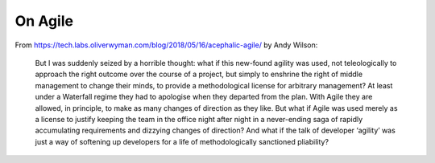 On Agile
========

From `https://tech.labs.oliverwyman.com/blog/2018/05/16/acephalic-agile/ <https://tech.labs.oliverwyman.com/blog/2018/05/16/acephalic-agile/>`_
by Andy Wilson:

    But I was suddenly seized by a horrible thought: what if this new-found
    agility was used, not teleologically to approach the right outcome over the
    course of a project, but simply to enshrine the right of middle management
    to change their minds, to provide a methodological license for arbitrary
    management? At least under a Waterfall regime they had to apologise when
    they departed from the plan. With Agile they are allowed, in principle, to
    make as many changes of direction as they like. But what if Agile was used
    merely as a license to justify keeping the team in the office night after
    night in a never-ending saga of rapidly accumulating requirements and
    dizzying changes of direction? And what if the talk of developer ‘agility’
    was just a way of softening up developers for a life of methodologically
    sanctioned pliability?
